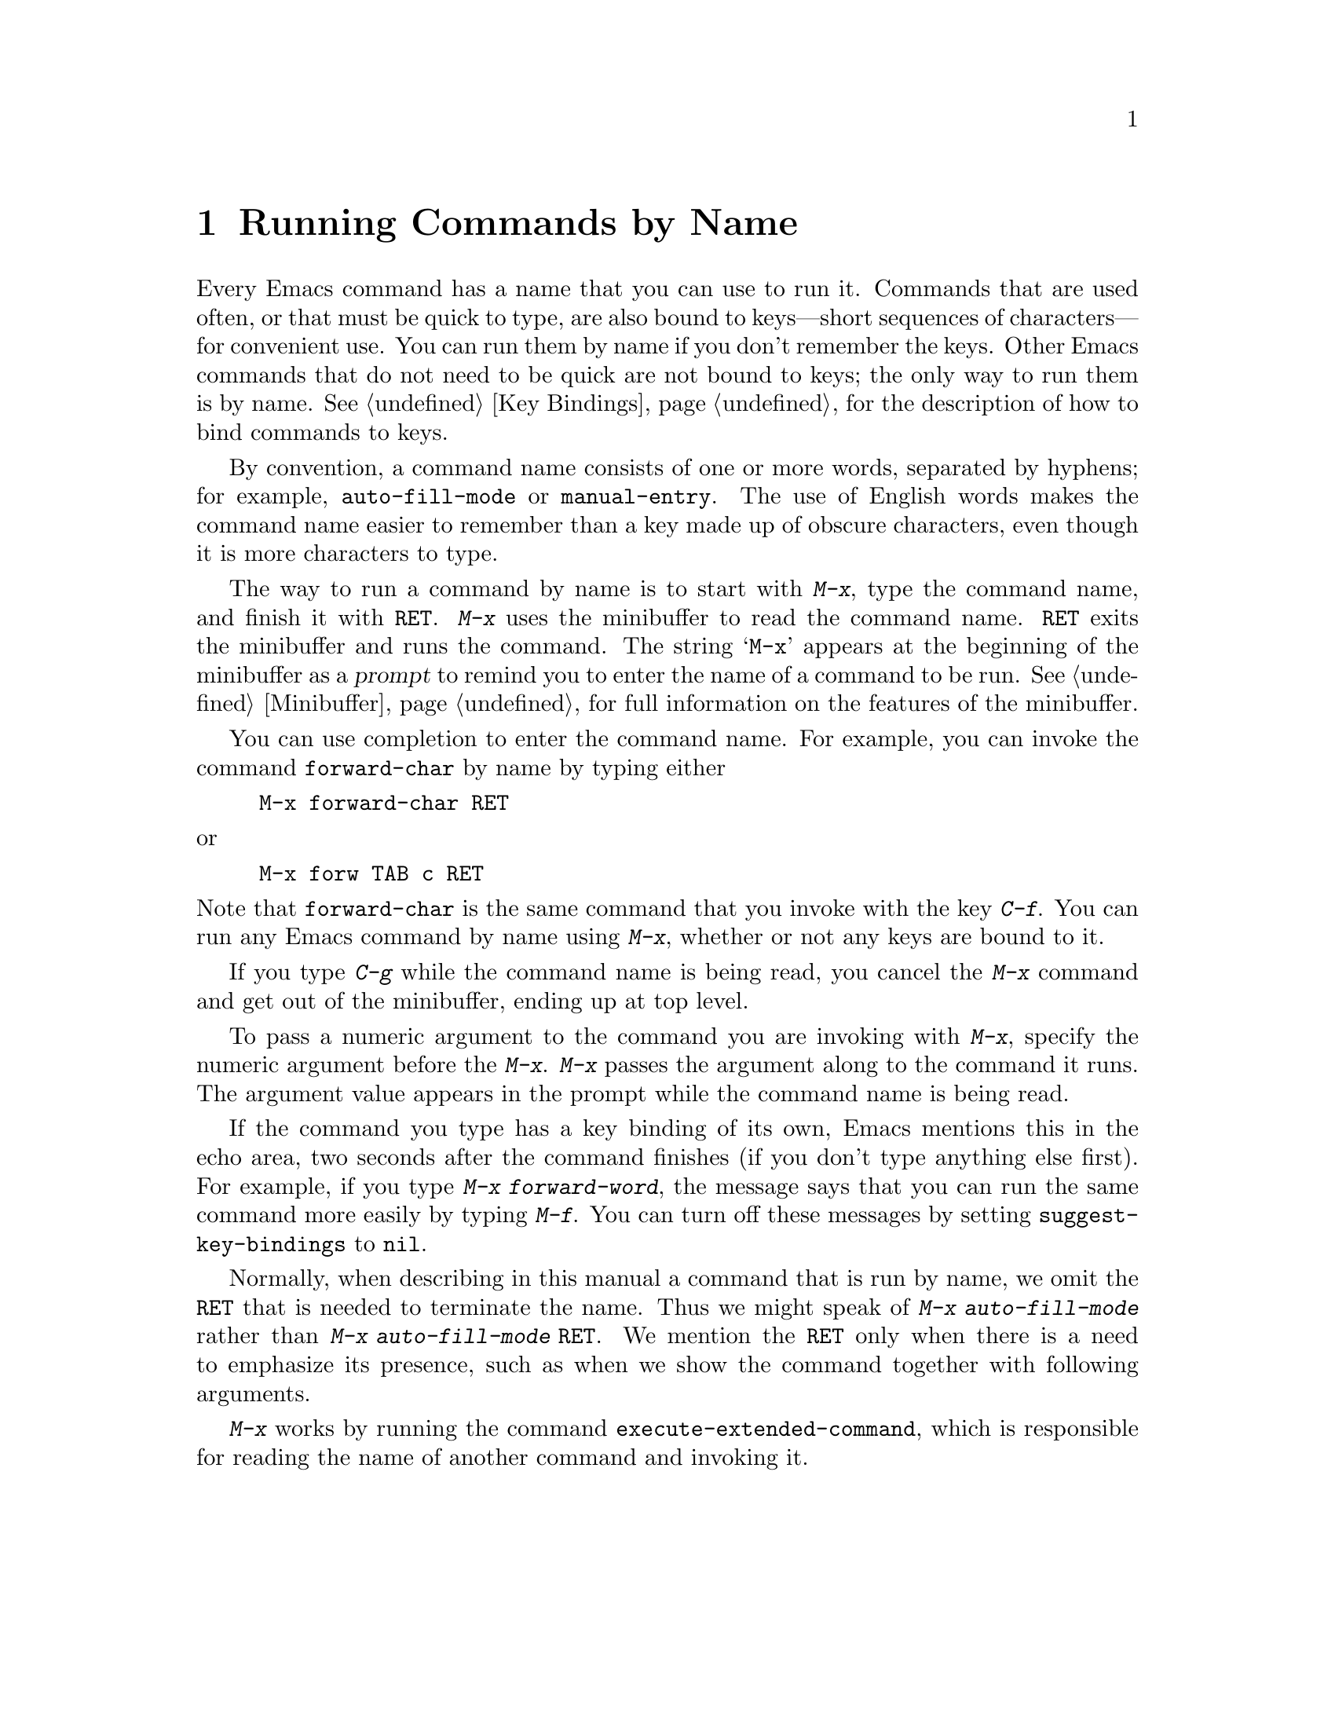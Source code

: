 @c This is part of the Emacs manual.
@c Copyright (C) 1985, 86, 87, 93, 94, 95, 1997 Free Software Foundation, Inc.
@c See file emacs.texi for copying conditions.
@node M-x, Help, Minibuffer, Top
@chapter Running Commands by Name

  Every Emacs command has a name that you can use to run it.  Commands
that are used often, or that must be quick to type, are also bound to
keys---short sequences of characters---for convenient use.  You can
run them by name if you don't remember the keys.  Other Emacs commands
that do not need to be quick are not bound to keys; the only way to
run them is by name.  @xref{Key Bindings}, for the description of
how to bind commands to keys.

  By convention, a command name consists of one or more words,
separated by hyphens; for example, @code{auto-fill-mode} or
@code{manual-entry}.  The use of English words makes the command name
easier to remember than a key made up of obscure characters, even
though it is more characters to type.

@kindex M-x
  The way to run a command by name is to start with @kbd{M-x}, type the
command name, and finish it with @key{RET}.  @kbd{M-x} uses the
minibuffer to read the command name.  @key{RET} exits the minibuffer and
runs the command.  The string @samp{M-x} appears at the beginning of the
minibuffer as a @dfn{prompt} to remind you to enter the name of a
command to be run.  @xref{Minibuffer}, for full information on the
features of the minibuffer.

  You can use completion to enter the command name.  For example, you
can invoke the command @code{forward-char} by name by typing either

@example
M-x forward-char @key{RET}
@end example

@noindent
or

@example
M-x forw @key{TAB} c @key{RET}
@end example

@noindent
Note that @code{forward-char} is the same command that you invoke with
the key @kbd{C-f}.  You can run any Emacs command by name using
@kbd{M-x}, whether or not any keys are bound to it.

  If you type @kbd{C-g} while the command name is being read, you cancel
the @kbd{M-x} command and get out of the minibuffer, ending up at top level.

  To pass a numeric argument to the command you are invoking with
@kbd{M-x}, specify the numeric argument before the @kbd{M-x}.  @kbd{M-x}
passes the argument along to the command it runs.  The argument value
appears in the prompt while the command name is being read.

@vindex suggest-key-bindings
  If the command you type has a key binding of its own, Emacs mentions
this in the echo area, two seconds after the command finishes (if you
don't type anything else first).  For example, if you type @kbd{M-x
forward-word}, the message says that you can run the same command more
easily by typing @kbd{M-f}.  You can turn off these messages by setting
@code{suggest-key-bindings} to @code{nil}.

  Normally, when describing in this manual a command that is run by
name, we omit the @key{RET} that is needed to terminate the name.  Thus
we might speak of @kbd{M-x auto-fill-mode} rather than @kbd{M-x
auto-fill-mode @key{RET}}.  We mention the @key{RET} only when there is
a need to emphasize its presence, such as when we show the command
together with following arguments.

@findex execute-extended-command
  @kbd{M-x} works by running the command
@code{execute-extended-command}, which is responsible for reading the
name of another command and invoking it.
